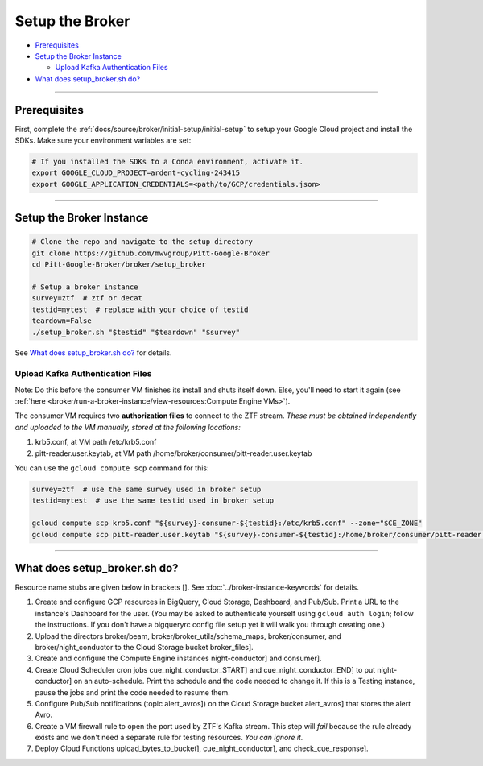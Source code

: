 Setup the Broker
================

-  `Prerequisites`_
-  `Setup the Broker Instance`_

   -  `Upload Kafka Authentication Files`_

-  `What does setup_broker.sh do?`_

--------------

Prerequisites
-------------

First, complete the :ref:`docs/source/broker/initial-setup/initial-setup` to setup your
Google Cloud project and install the SDKs. Make sure your environment
variables are set:

.. code:: bash

    # If you installed the SDKs to a Conda environment, activate it.
    export GOOGLE_CLOUD_PROJECT=ardent-cycling-243415
    export GOOGLE_APPLICATION_CREDENTIALS=<path/to/GCP/credentials.json>

--------------

Setup the Broker Instance
--------------------------

.. code:: bash

    # Clone the repo and navigate to the setup directory
    git clone https://github.com/mwvgroup/Pitt-Google-Broker
    cd Pitt-Google-Broker/broker/setup_broker

    # Setup a broker instance
    survey=ztf  # ztf or decat
    testid=mytest  # replace with your choice of testid
    teardown=False
    ./setup_broker.sh "$testid" "$teardown" "$survey"

See `What does setup_broker.sh do?`_
for details.

Upload Kafka Authentication Files
~~~~~~~~~~~~~~~~~~~~~~~~~~~~~~~~~

Note: Do this before the consumer VM finishes its install and shuts
itself down. Else, you'll need to start it again (see
:ref:`here <broker/run-a-broker-instance/view-resources:Compute Engine VMs>`).

The consumer VM requires two **authorization files** to connect to the
ZTF stream. *These must be obtained independently and uploaded to the VM
manually, stored at the following locations:*

1. krb5.conf, at VM path /etc/krb5.conf
2. pitt-reader.user.keytab, at VM path
   /home/broker/consumer/pitt-reader.user.keytab

You can use the ``gcloud compute scp`` command for this:

.. code:: bash

    survey=ztf  # use the same survey used in broker setup
    testid=mytest  # use the same testid used in broker setup

    gcloud compute scp krb5.conf "${survey}-consumer-${testid}:/etc/krb5.conf" --zone="$CE_ZONE"
    gcloud compute scp pitt-reader.user.keytab "${survey}-consumer-${testid}:/home/broker/consumer/pitt-reader.user.keytab" --zone="$CE_ZONE"

--------------

What does setup_broker.sh do?
---------------------------------

Resource name stubs are given below in brackets []. See :doc:`../broker-instance-keywords` for details.

1. Create and configure GCP resources in BigQuery, Cloud Storage,
   Dashboard, and Pub/Sub. Print a URL to the instance's Dashboard for
   the user. (You may be asked to authenticate yourself using
   ``gcloud auth login``; follow the instructions. If you don't have a
   bigqueryrc config file setup yet it will walk you through
   creating one.)

2. Upload the directors broker/beam, broker/broker\_utils/schema\_maps,
   broker/consumer, and broker/night\_conductor to the Cloud Storage
   bucket broker_files].

3. Create and configure the Compute Engine instances
   night-conductor] and consumer].

4. Create Cloud Scheduler cron jobs cue_night_conductor_START]
   and cue_night_conductor_END] to put night-conductor] on
   an auto-schedule. Print the schedule and the code needed to change
   it. If this is a Testing instance, pause the jobs and print the code
   needed to resume them.

5. Configure Pub/Sub notifications (topic alert_avros]) on the
   Cloud Storage bucket alert_avros] that stores the alert Avro.

6. Create a VM firewall rule to open the port used by ZTF's Kafka
   stream. This step will *fail* because the rule already exists and we
   don't need a separate rule for testing resources. *You can ignore
   it.*

7. Deploy Cloud Functions upload_bytes_to_bucket],
   cue_night_conductor], and check_cue_response].
